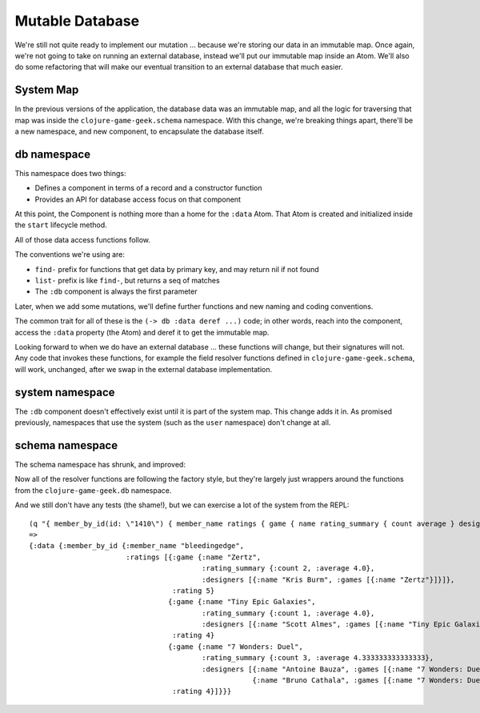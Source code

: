Mutable Database
================

We're still not quite ready to implement our mutation ... because we're storing our data in an
immutable map.
Once again, we're not going to take on running an external database, instead we'll put our
immutable map inside an Atom.
We'll also do some refactoring that will make our eventual transition to an external database
that much easier.

System Map
----------

In the previous versions of the application, the database data was an immutable map, and all the logic
for traversing that map was inside the ``clojure-game-geek.schema`` namespace.
With this change, we're breaking things apart, there'll be a new namespace, and new component,
to encapsulate the database itself.

.. graphviz::

    digraph {

      server [label=":server"]
      schema [label=":schema-provider"]
      db [label=":db"]

      server -> schema -> db

    }


db namespace
------------

.. ex:: mutable-database src/clojure_game_geek/db.clj

This namespace does two things:

* Defines a component in terms of a record and a constructor function

* Provides an API for database access focus on that component

At this point, the Component is nothing more than a home for the ``:data`` Atom.
That Atom is created and initialized inside the ``start`` lifecycle method.

All of those data access functions follow.

The conventions we're using are:

* ``find-`` prefix for functions that get data by primary key, and may return nil if not found

* ``list-`` prefix is like ``find-``, but returns a seq of matches

* The ``:db`` component is always the first parameter

Later, when we add some mutations, we'll define further functions and new naming and coding conventions.

The common trait for all of these is the ``(-> db :data deref ...)`` code; in other words,
reach into the component, access the ``:data`` property (the Atom) and deref it to get the
immutable map.

Looking forward to when we do have an external database ... these functions will change, but
their signatures will not.
Any code that invokes these functions, for example the field resolver functions defined in
``clojure-game-geek.schema``, will work, unchanged, after we swap in the external database
implementation.

system namespace
----------------

.. ex:: mutable-database src/clojure_game_geek/system.clj
   :emphasize-lines: 13

The ``:db`` component doesn't effectively exist until it is part of the system map.
This change adds it in.
As promised previously, namespaces that use the system (such as the ``user`` namespace)
don't change at all.

schema namespace
----------------

The schema namespace has shrunk, and improved:

.. ex:: mutable-database src/clojure_game_geek/schema.clj

Now all of the resolver functions are following the factory style, but they're largely just wrappers
around the functions from the ``clojure-game-geek.db`` namespace.

And we still don't have any tests (the shame!), but we can exercise a lot of the system from the REPL::

    (q "{ member_by_id(id: \"1410\") { member_name ratings { game { name rating_summary { count average } designers { name  games { name }}} rating }}}")
    =>
    {:data {:member_by_id {:member_name "bleedingedge",
                           :ratings [{:game {:name "Zertz",
                                             :rating_summary {:count 2, :average 4.0},
                                             :designers [{:name "Kris Burm", :games [{:name "Zertz"}]}]},
                                      :rating 5}
                                     {:game {:name "Tiny Epic Galaxies",
                                             :rating_summary {:count 1, :average 4.0},
                                             :designers [{:name "Scott Almes", :games [{:name "Tiny Epic Galaxies"}]}]},
                                      :rating 4}
                                     {:game {:name "7 Wonders: Duel",
                                             :rating_summary {:count 3, :average 4.333333333333333},
                                             :designers [{:name "Antoine Bauza", :games [{:name "7 Wonders: Duel"}]}
                                                         {:name "Bruno Cathala", :games [{:name "7 Wonders: Duel"}]}]},
                                      :rating 4}]}}}

